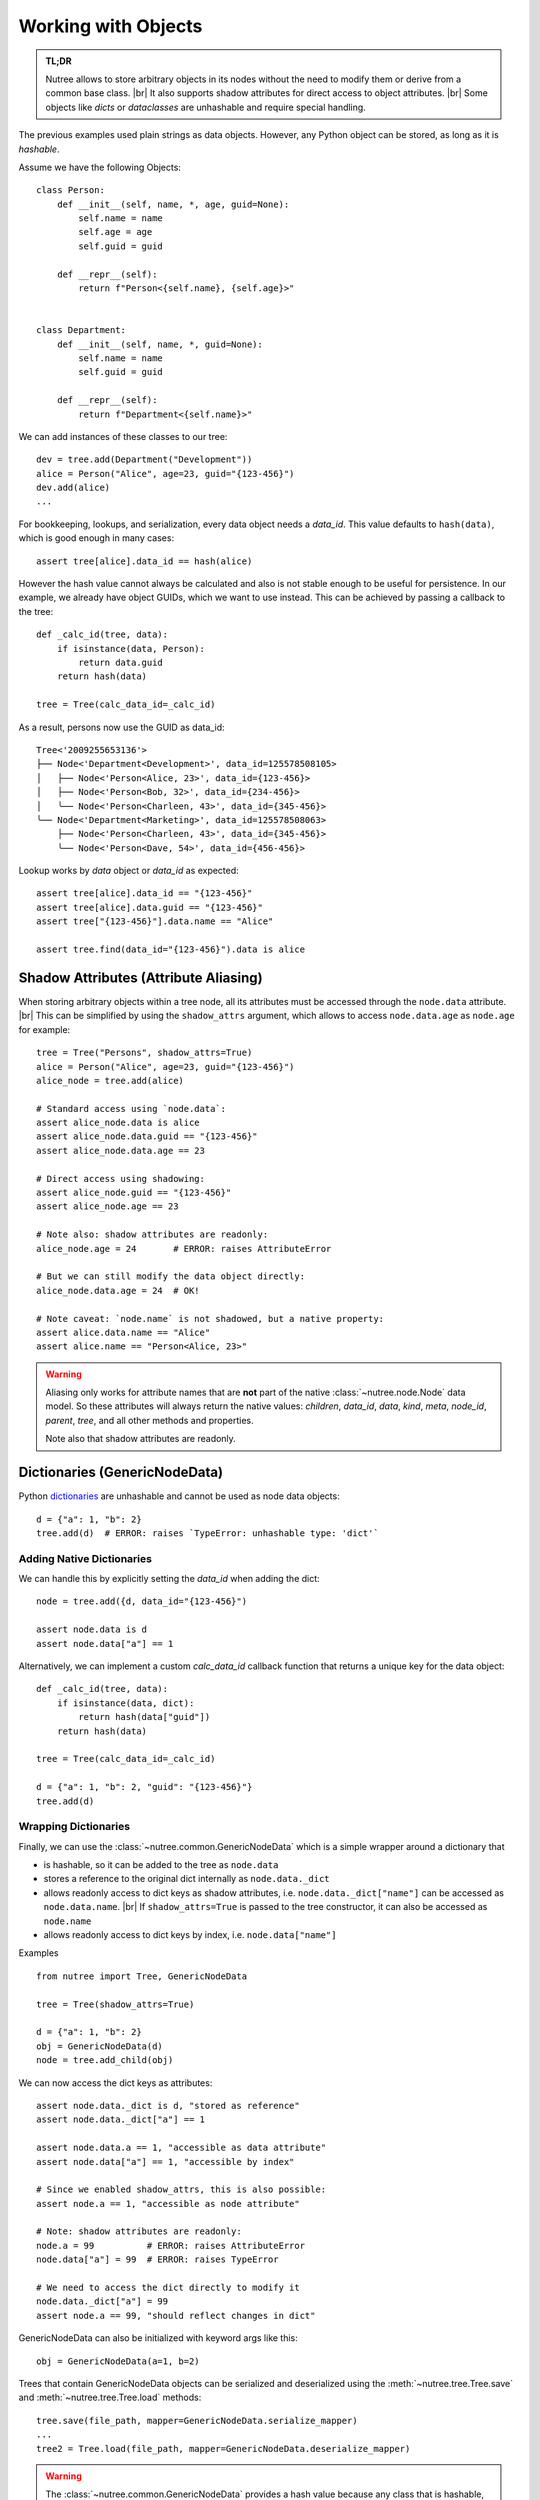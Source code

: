 .. _objects:

--------------------
Working with Objects
--------------------

.. py:currentmodule:: nutree

.. admonition:: TL;DR

    Nutree allows to store arbitrary objects in its nodes without the
    need to modify them or derive from a common base class. |br|
    It also supports shadow attributes for direct access to object attributes. |br|
    Some objects like *dicts* or *dataclasses* are unhashable and require special
    handling. 

The previous examples used plain strings as data objects. However, any Python
object can be stored, as long as it is `hashable`.

Assume we have the following Objects::

    class Person:
        def __init__(self, name, *, age, guid=None):
            self.name = name
            self.age = age
            self.guid = guid

        def __repr__(self):
            return f"Person<{self.name}, {self.age}>"


    class Department:
        def __init__(self, name, *, guid=None):
            self.name = name
            self.guid = guid

        def __repr__(self):
            return f"Department<{self.name}>"

We can add instances of these classes to our tree::

    dev = tree.add(Department("Development"))
    alice = Person("Alice", age=23, guid="{123-456}")
    dev.add(alice)
    ...

For bookkeeping, lookups, and serialization, every data object needs a `data_id`.
This value defaults to ``hash(data)``, which is good enough in many cases:: 

    assert tree[alice].data_id == hash(alice)

However the hash value cannot always be calculated and also is not stable enough
to be useful for persistence. In our example, we already have object GUIDs, which
we want to use instead. This can be achieved by passing a callback to the tree::

    def _calc_id(tree, data):
        if isinstance(data, Person):
            return data.guid
        return hash(data)

    tree = Tree(calc_data_id=_calc_id)

As a result, persons now use the GUID as data_id::

    Tree<'2009255653136'>
    ├── Node<'Department<Development>', data_id=125578508105>
    │   ├── Node<'Person<Alice, 23>', data_id={123-456}>
    │   ├── Node<'Person<Bob, 32>', data_id={234-456}>
    │   ╰── Node<'Person<Charleen, 43>', data_id={345-456}>
    ╰── Node<'Department<Marketing>', data_id=125578508063>
        ├── Node<'Person<Charleen, 43>', data_id={345-456}>
        ╰── Node<'Person<Dave, 54>', data_id={456-456}>

Lookup works by `data` object or `data_id` as expected::

    assert tree[alice].data_id == "{123-456}"
    assert tree[alice].data.guid == "{123-456}"
    assert tree["{123-456}"].data.name == "Alice"

    assert tree.find(data_id="{123-456}").data is alice


.. _shadow-attributes:

Shadow Attributes (Attribute Aliasing)
--------------------------------------

When storing arbitrary objects within a tree node, all its attributes must be 
accessed through the ``node.data`` attribute. |br|
This can be simplified by using the ``shadow_attrs`` argument, which allows to
access ``node.data.age`` as ``node.age`` for example::

    tree = Tree("Persons", shadow_attrs=True)
    alice = Person("Alice", age=23, guid="{123-456}")
    alice_node = tree.add(alice)

    # Standard access using `node.data`:
    assert alice_node.data is alice
    assert alice_node.data.guid == "{123-456}"
    assert alice_node.data.age == 23

    # Direct access using shadowing:
    assert alice_node.guid == "{123-456}"
    assert alice_node.age == 23
    
    # Note also: shadow attributes are readonly:
    alice_node.age = 24       # ERROR: raises AttributeError
    
    # But we can still modify the data object directly:
    alice_node.data.age = 24  # OK!

    # Note caveat: `node.name` is not shadowed, but a native property:
    assert alice.data.name == "Alice"
    assert alice.name == "Person<Alice, 23>"

.. warning::

    Aliasing only works for attribute names that are **not** part of the native 
    :class:`~nutree.node.Node` data model. So these attributes will always return
    the native values:
    `children`, `data_id`, `data`, `kind`, `meta`, `node_id`, `parent`, `tree`, 
    and all other methods and properties.

    Note also that shadow attributes are readonly.


.. _generic-node-data:

Dictionaries (GenericNodeData)
------------------------------

Python 
`dictionaries <https://docs.python.org/3/tutorial/datastructures.html#dictionaries>`_
are unhashable and cannot be used as node data objects::

    d = {"a": 1, "b": 2}
    tree.add(d)  # ERROR: raises `TypeError: unhashable type: 'dict'`

Adding Native Dictionaries
~~~~~~~~~~~~~~~~~~~~~~~~~~

We can handle this by explicitly setting the `data_id` when adding the dict::
    
    node = tree.add({d, data_id="{123-456}")

    assert node.data is d
    assert node.data["a"] == 1

Alternatively, we can implement a custom `calc_data_id` callback function that
returns a unique key for the data object::

    def _calc_id(tree, data):
        if isinstance(data, dict):
            return hash(data["guid"])
        return hash(data)

    tree = Tree(calc_data_id=_calc_id)

    d = {"a": 1, "b": 2, "guid": "{123-456}"}
    tree.add(d)

Wrapping Dictionaries
~~~~~~~~~~~~~~~~~~~~~

Finally, we can use the :class:`~nutree.common.GenericNodeData` which is a simple 
wrapper around a dictionary that 

- is hashable, so it can be added to the tree as ``node.data``
- stores a reference to the original dict internally as ``node.data._dict``
- allows readonly access to dict keys as shadow attributes, i.e. 
  ``node.data._dict["name"]`` can be accessed as ``node.data.name``. |br|
  If ``shadow_attrs=True`` is passed to the tree constructor, it can also be
  accessed as ``node.name``
- allows readonly access to dict keys by index, i.e. ``node.data["name"]`` 

Examples ::

    from nutree import Tree, GenericNodeData

    tree = Tree(shadow_attrs=True)

    d = {"a": 1, "b": 2}
    obj = GenericNodeData(d)
    node = tree.add_child(obj)

We can now access the dict keys as attributes::

    assert node.data._dict is d, "stored as reference"
    assert node.data._dict["a"] == 1

    assert node.data.a == 1, "accessible as data attribute"
    assert node.data["a"] == 1, "accessible by index"

    # Since we enabled shadow_attrs, this is also possible:
    assert node.a == 1, "accessible as node attribute"

    # Note: shadow attributes are readonly:
    node.a = 99          # ERROR: raises AttributeError
    node.data["a"] = 99  # ERROR: raises TypeError

    # We need to access the dict directly to modify it
    node.data._dict["a"] = 99
    assert node.a == 99, "should reflect changes in dict"


GenericNodeData can also be initialized with keyword args like this::

    obj = GenericNodeData(a=1, b=2)

Trees that contain GenericNodeData objects can be serialized and deserialized
using the :meth:`~nutree.tree.Tree.save` and :meth:`~nutree.tree.Tree.load`
methods::

        tree.save(file_path, mapper=GenericNodeData.serialize_mapper)
        ...
        tree2 = Tree.load(file_path, mapper=GenericNodeData.deserialize_mapper)

.. warning::
    The :class:`~nutree.common.GenericNodeData` provides a hash value because
    any class that is hashable, so it can be used as a data object. However, the 
    hash value is NOT based on the internal dict but on the object itself. |br|
    This means that two instances of GenericNodeData with the same dict content
    will have different hash values.

.. warning::
    The `shadow_attrs` feature is readonly, so you cannot modify the dict
    through the shadow attributes. You need to access the dict directly for that.

Dataclasses
-----------

`Dataclasses <https://docs.python.org/3/library/dataclasses.html>`_ are a great way
to define simple classes that hold data. However, they are not hashable by default::

    from dataclasses import dataclass

    @dataclass
    class Person:
        name: str
        age: int
        guid: str = None

    alice = Person("Alice", age=23, guid="{123-456}")

    tree.add(alice)  # ERROR: raises `TypeError: unhashable type: 'dict'`

We can handle this in different ways byexplicitly set the `data_id` when adding 
the dataclass instance::

    tree.add(alice, data_id=alice.guid)

Alternatively, we can implement a custom `calc_data_id` callback function that
returns a unique key for the data object::

    def _calc_id(tree, data):
        if hasattr(data, "guid"):
            return hash(data.guid)
        return hash(data)

    tree = Tree(calc_data_id=_calc_id)

    tree.add(alice)

Finally, we can use a frozen dataclass instead, which is immutable and hashable by
default (or pass ``unsafe_hash=True``)::

    @dataclass(frozen=True)
    class Person:
        name: str
        age: int
        guid: str = None

